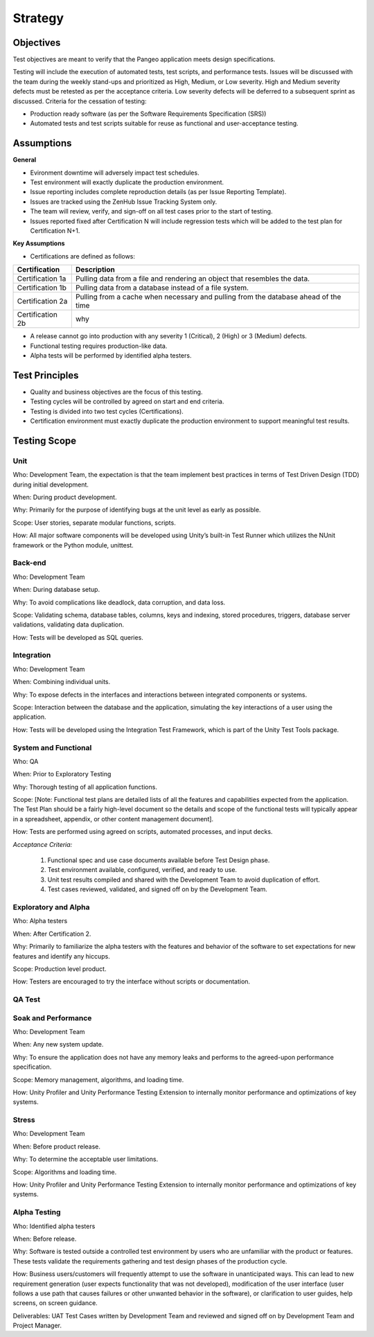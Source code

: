 Strategy
========

Objectives
++++++++++

Test objectives are meant to verify that the Pangeo application meets design specifications.

Testing will include the execution of automated tests, test scripts, and performance tests.  Issues will be discussed with the team during the weekly stand-ups and prioritized as High, Medium, or Low severity.  High and Medium severity defects must be retested as per the acceptance criteria.  Low severity defects will be deferred to a subsequent sprint as discussed.
Criteria for the cessation of testing:

- Production ready  software (as per the Software Requirements Specification (SRS))

- Automated tests and test scripts suitable for reuse as functional and user-acceptance testing.

Assumptions
+++++++++++

**General**

- Evironment downtime will adversely impact test schedules.

- Test environment will exactly duplicate the production environment.

- Issue reporting includes complete reproduction details (as per Issue Reporting Template).

- Issues are tracked using the ZenHub Issue Tracking System only.

- The team will review, verify, and sign-off on all test cases prior to the start of testing.

- Issues reported fixed after Certification N will include regression tests which will be added to the test plan for Certification N+1.


**Key Assumptions**

- Certifications are defined as follows:

+--------------------+--------------------------------------------------------------------------------------+
|   Certification    | Description                                                                          |
+====================+======================================================================================+
| Certification 1a   | Pulling data from a file and rendering an object that resembles the data.            |
+--------------------+--------------------------------------------------------------------------------------+
| Certification 1b   | Pulling data from a database instead of a file system.                               |
+--------------------+--------------------------------------------------------------------------------------+
| Certification 2a   | Pulling from a cache when necessary and pulling from the database ahead of the time  |
+--------------------+--------------------------------------------------------------------------------------+
| Certification 2b   | why                                                                                  |
+--------------------+--------------------------------------------------------------------------------------+

- A release cannot go into production with any severity 1 (Critical), 2 (High) or 3 (Medium) defects.

- Functional testing requires production-like data.

- Alpha tests will be performed by identified alpha testers.



Test Principles
+++++++++++++++

- Quality and business objectives are the focus of this testing.

- Testing cycles will be controlled by agreed on start and end criteria.

- Testing is divided into two test cycles (Certifications).

- Certification environment must exactly duplicate the production environment to support meaningful test results.



Testing Scope
+++++++++++++

Unit
----

Who: Development Team, the expectation is that the team implement best practices in terms of Test Driven Design (TDD) during initial development.

When: During product development.

Why: Primarily for the purpose of identifying bugs at the unit level as early as possible.

Scope: User stories, separate modular functions, scripts.

How: All major software components will be developed using Unity’s built-in Test Runner which utilizes the NUnit framework or the Python module, unittest.


Back-end
--------

Who: Development Team

When: During database setup.

Why: To avoid complications like deadlock, data corruption, and data loss.

Scope: Validating schema, database tables, columns, keys and indexing, stored procedures, triggers, database server validations, validating data duplication.

How: Tests will be developed as SQL queries.


Integration
-----------

Who: Development Team

When: Combining individual units.

Why: To expose defects in the interfaces and interactions between integrated components or systems.

Scope: Interaction between the database and the application, simulating the key interactions of a user using the application.

How: Tests will be developed using the Integration Test Framework, which is part of the Unity Test Tools package.


System and Functional
---------------------

Who: QA

When: Prior to Exploratory Testing

Why: Thorough testing of all application functions.

Scope: [Note: Functional test plans are detailed lists of all the features and capabilities expected from the application.  The Test Plan should be a fairly high-level document so the details and scope of the functional tests will typically appear in a spreadsheet, appendix, or other content management document].

How: Tests are performed using agreed on scripts, automated processes, and input decks.


*Acceptance Criteria:*

    1. Functional spec and use case documents available before Test Design phase.

    2. Test environment available, configured, verified, and ready to use.

    3. Unit test results compiled and shared with the Development Team to avoid duplication of effort.

    4. Test cases reviewed, validated, and signed off on by the Development Team.


Exploratory and Alpha
---------------------
Who: Alpha testers

When: After Certification 2.

Why: Primarily to familiarize the alpha testers with the features and behavior of the software to set expectations for new features and identify any hiccups.

Scope: Production level product.

How: Testers are encouraged to try the interface without scripts or documentation.


QA Test
-------


Soak and Performance
--------------------

Who: Development Team

When: Any new system update.

Why: To ensure the application does not have any memory leaks and performs to the agreed-upon performance specification.

Scope: Memory management, algorithms, and loading time.

How: Unity Profiler and Unity Performance Testing Extension to internally monitor performance and optimizations of key systems. 


Stress
------

Who: Development Team

When: Before product release.

Why: To determine the acceptable user limitations.

Scope: Algorithms and loading time.

How: Unity Profiler and Unity Performance Testing Extension to internally monitor performance and optimizations of key systems.


Alpha Testing
-------------

Who: Identified alpha testers

When:  Before release.

Why:  Software is tested outside a controlled test environment by users who are unfamiliar with the product or features. These tests validate the requirements gathering and test design phases of the production cycle.

How:  Business users/customers will frequently attempt to use the software in unanticipated ways. This can lead to new requirement generation (user expects functionality that was not developed), modification of the user interface (user follows a use path that causes failures or other unwanted behavior in the software), or clarification to user guides, help screens, on screen guidance.

Deliverables: UAT Test Cases written by Development Team and reviewed and signed off on by Development Team and Project Manager.